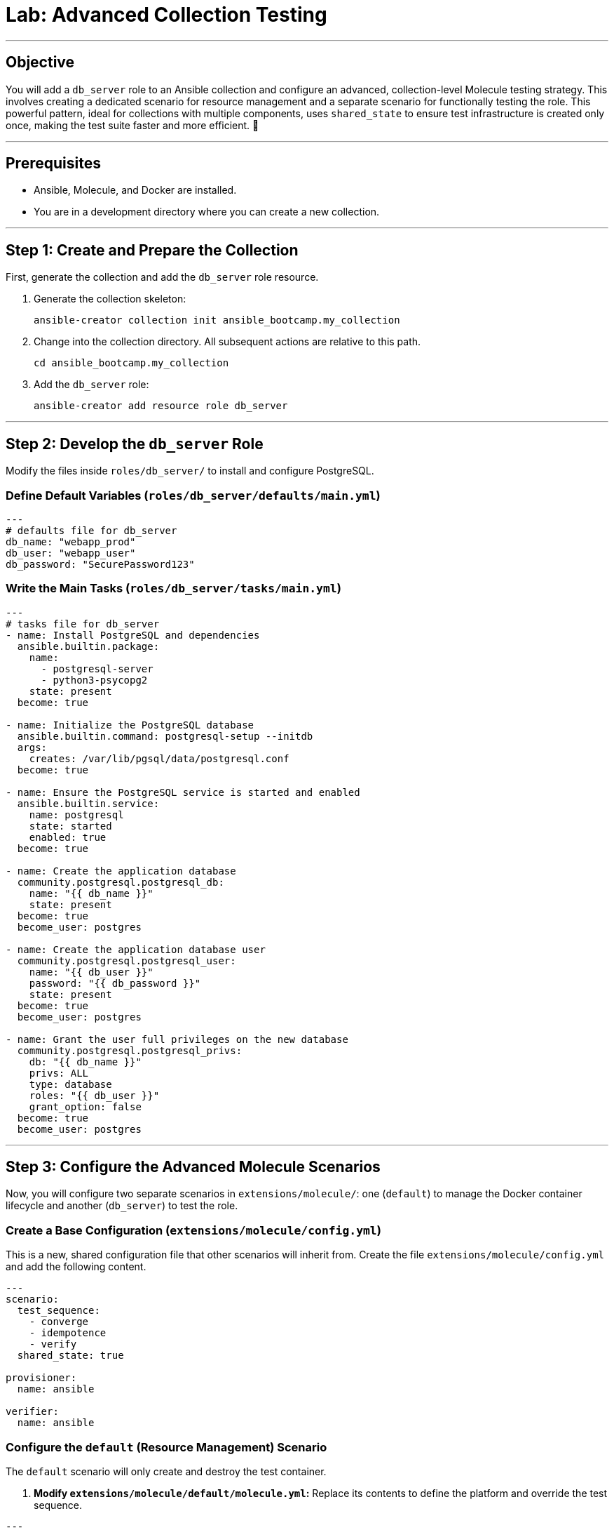 = Lab: Advanced Collection Testing

'''

== Objective

You will add a `db_server` role to an Ansible collection and configure an advanced, collection-level Molecule testing strategy. This involves creating a dedicated scenario for resource management and a separate scenario for functionally testing the role. This powerful pattern, ideal for collections with multiple components, uses `shared_state` to ensure test infrastructure is created only once, making the test suite faster and more efficient. 🧪

'''

== Prerequisites

* Ansible, Molecule, and Docker are installed.
* You are in a development directory where you can create a new collection.

'''

== Step 1: Create and Prepare the Collection

First, generate the collection and add the `db_server` role resource.

. Generate the collection skeleton:
+
[source,bash]
----
ansible-creator collection init ansible_bootcamp.my_collection
----

. Change into the collection directory. All subsequent actions are relative to this path.
+
[source,bash]
----
cd ansible_bootcamp.my_collection
----

. Add the `db_server` role:
+
[source,bash]
----
ansible-creator add resource role db_server
----

'''

== Step 2: Develop the `db_server` Role

Modify the files inside `roles/db_server/` to install and configure PostgreSQL.

=== Define Default Variables (`roles/db_server/defaults/main.yml`)
[source,yaml,role=execute]
----
---
# defaults file for db_server
db_name: "webapp_prod"
db_user: "webapp_user"
db_password: "SecurePassword123"
----

=== Write the Main Tasks (`roles/db_server/tasks/main.yml`)
[source,yaml,role=execute]
----
---
# tasks file for db_server
- name: Install PostgreSQL and dependencies
  ansible.builtin.package:
    name:
      - postgresql-server
      - python3-psycopg2
    state: present
  become: true

- name: Initialize the PostgreSQL database
  ansible.builtin.command: postgresql-setup --initdb
  args:
    creates: /var/lib/pgsql/data/postgresql.conf
  become: true

- name: Ensure the PostgreSQL service is started and enabled
  ansible.builtin.service:
    name: postgresql
    state: started
    enabled: true
  become: true

- name: Create the application database
  community.postgresql.postgresql_db:
    name: "{{ db_name }}"
    state: present
  become: true
  become_user: postgres

- name: Create the application database user
  community.postgresql.postgresql_user:
    name: "{{ db_user }}"
    password: "{{ db_password }}"
    state: present
  become: true
  become_user: postgres

- name: Grant the user full privileges on the new database
  community.postgresql.postgresql_privs:
    db: "{{ db_name }}"
    privs: ALL
    type: database
    roles: "{{ db_user }}"
    grant_option: false
  become: true
  become_user: postgres
----

'''

== Step 3: Configure the Advanced Molecule Scenarios

Now, you will configure two separate scenarios in `extensions/molecule/`: one (`default`) to manage the Docker container lifecycle and another (`db_server`) to test the role.

=== Create a Base Configuration (`extensions/molecule/config.yml`)
This is a new, shared configuration file that other scenarios will inherit from. Create the file `extensions/molecule/config.yml` and add the following content.

[source,yaml,role=execute]
----
---
scenario:
  test_sequence:
    - converge
    - idempotence
    - verify
  shared_state: true

provisioner:
  name: ansible

verifier:
  name: ansible
----

=== Configure the `default` (Resource Management) Scenario
The `default` scenario will only create and destroy the test container.

.  **Modify `extensions/molecule/default/molecule.yml`:**
    Replace its contents to define the platform and override the test sequence.
[source,yaml,role=execute]
----
---
driver:
    name: docker
platforms:
    - name: instance
    image: "redhat/ubi9-init"
    pre_build_image: true
    privileged: true
scenario:
    test_sequence:
    - create
    - destroy
----

. **Clear out the default `converge.yml`:**
   The `default` scenario does not converge anything. Open `extensions/molecule/default/converge.yml` and delete its contents, leaving an empty file.

=== Create and Configure the `db_server` (Component Testing) Scenario
This new scenario will perform the actual test of the role.

. **Initialize the new scenario:**
   From the root of your collection, run:
   [source,bash]
   ----
   molecule init scenario db_server -d extensions/molecule
   ----

. **Create `extensions/molecule/db_server/molecule.yml`:**
   This file just needs to point to the base config.
[source,yaml,role=execute]
----
---
extends: ../config.yml

dependency:
    name: galaxy
    collections:
    - community.postgresql
----

. **Create `extensions/molecule/db_server/converge.yml`:**
   This playbook runs the `db_server` role.
[source,yaml,role=execute]
----
---
- name: Converge
    hosts: all
    tasks:
    - name: "Include the db_server role"
        ansible.builtin.include_role:
        name: "ansible_bootcamp.my_collection.db_server"
----

. **Create `extensions/molecule/db_server/verify.yml`:**
   This playbook functionally verifies the role's actions.
[source,yaml,role=execute]
----
---
- name: Verify
    hosts: all
    vars:
    db_name: "webapp_prod"
    db_user: "webapp_user"
    db_password: "SecurePassword123"
    tasks:
    - name: "FUNCTIONAL TEST: Connect as the new user and create a table"
        community.postgresql.postgresql_query:
        login_user: "{{ db_user }}"
        login_password: "{{ db_password }}"
        db: "{{ db_name }}"
        query: "CREATE TABLE IF NOT EXISTS molecule_verify (id INT);"

    - name: "FUNCTIONAL TEST: Write data to the new table"
        community.postgresql.postgresql_query:
        login_user: "{{ db_user }}"
        login_password: "{{ db_password }}"
        db: "{{ db_name }}"
        query: "INSERT INTO molecule_verify (id) VALUES (1);"

    - name: "FUNCTIONAL TEST: Read data back and verify the result"
        community.postgresql.postgresql_query:
        login_user: "{{ db_user }}"
        login_password: "{{ db_password }}"
        db: "{{ db_name }}"
        query: "SELECT COUNT(*) FROM molecule_verify;"
        register: query_result
        changed_when: false

    - name: "Assert that one record was found"
        ansible.builtin.assert:
        that:
            - query_result.query_result[0].count == 1
        fail_msg: "Verification failed! Expected to find 1 record but found {{ query_result.query_result[0].count }}."
        success_msg: "Verification successful! The DB user can connect, write, and read."
----
'''

== Step 4: Run the Full Test Suite!

From the root of your `ansible_bootcamp.my_collection` directory, execute the entire test suite using the `--all` flag.

[source,bash]
----
molecule test --all
----

Molecule will now execute the following sequence:
1.  **`default` scenario:** Runs the `create` action, starting the Docker container.
2.  **`db_server` scenario:** Runs `converge`, `idempotence`, and `verify` against the already-running container.
3.  **`default` scenario:** Runs the `destroy` action, cleaning up the Docker container.

This workflow perfectly matches the advanced pattern in the document and sets your students up for testing large, complex collections efficiently.
